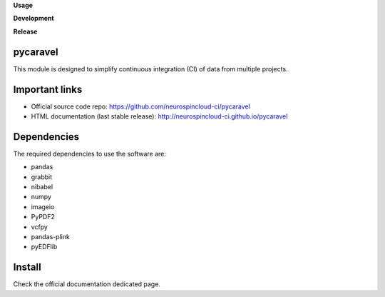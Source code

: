 **Usage**

|PythonVersion|_ |License|_ |PoweredBy|_

**Development**

|Pep8|_ |Doc|_

**Release**

|PyPi|_


.. |PythonVersion| image:: https://img.shields.io/badge/python-3.8%20%7C%203.12-blue
.. _PythonVersion: https://github.com/neurospincloud-ci/pycaravel

.. |Pep8| image:: https://github.com/neurospincloud-ci/pycaravel/actions/workflows/pep8.yml/badge.svg
.. _Pep8: https://github.com/neurospincloud-ci/pycaravel/actions

.. |PyPi| image:: https://badge.fury.io/py/pycaravel.svg
.. _PyPi: https://badge.fury.io/py/pycaravel

.. |Doc| image:: https://github.com/neurospincloud-ci/pycaravel/actions/workflows/documentation.yml/badge.svg
.. _Doc: http://neurospincloud-ci.github.io/pycaravel

.. |License| image:: https://img.shields.io/badge/License-CeCILLB-blue.svg
.. _License: http://www.cecill.info/licences/Licence_CeCILL-B_V1-en.html

.. |PoweredBy| image:: https://img.shields.io/badge/Powered%20by-CEA%2FNeuroSpin-blue.svg
.. _PoweredBy: https://joliot.cea.fr/drf/joliot/Pages/Entites_de_recherche/NeuroSpin.aspx


pycaravel
=========

This module is designed to simplify continuous integration (CI) of data from
multiple projects.


Important links
===============

- Official source code repo: https://github.com/neurospincloud-ci/pycaravel
- HTML documentation (last stable release): http://neurospincloud-ci.github.io/pycaravel


Dependencies
============

The required dependencies to use the software are:

* pandas
* grabbit
* nibabel
* numpy
* imageio
* PyPDF2
* vcfpy
* pandas-plink
* pyEDFlib


Install
=======

Check the official documentation dedicated page.
